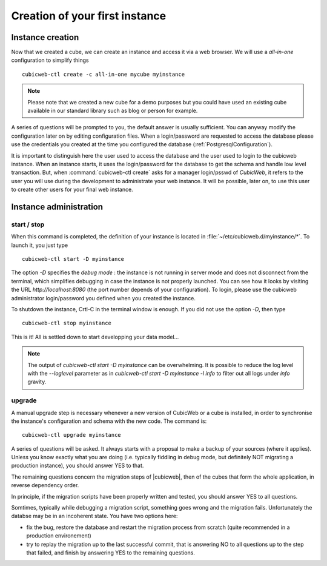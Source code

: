 .. -*- coding: utf-8 -*-

Creation of your first instance
===============================

Instance creation
-----------------

Now that we created a cube, we can create an instance and access it via a web
browser. We will use a `all-in-one` configuration to simplify things ::

  cubicweb-ctl create -c all-in-one mycube myinstance

.. note::
  Please note that we created a new cube for a demo purposes but
  you could have used an existing cube available in our standard library
  such as blog or person for example.

A series of questions will be prompted to you, the default answer is usually
sufficient. You can anyway modify the configuration later on by editing
configuration files. When a login/password are requested to access the database
please use the credentials you created at the time you configured the database
(:ref:`PostgresqlConfiguration`).

It is important to distinguish here the user used to access the database and the
user used to login to the cubicweb instance. When an instance starts, it uses
the login/password for the database to get the schema and handle low level
transaction. But, when :command:`cubicweb-ctl create` asks for a manager
login/psswd of *CubicWeb*, it refers to the user you will use during the
development to administrate your web instance. It will be possible, later on,
to use this user to create other users for your final web instance.


Instance administration
-----------------------

start / stop
~~~~~~~~~~~~

When this command is completed, the definition of your instance is
located in :file:`~/etc/cubicweb.d/myinstance/*`. To launch it, you
just type ::

  cubicweb-ctl start -D myinstance

The option `-D` specifies the *debug mode* : the instance is not
running in server mode and does not disconnect from the terminal,
which simplifies debugging in case the instance is not properly
launched. You can see how it looks by visiting the URL
`http://localhost:8080` (the port number depends of your
configuration). To login, please use the cubicweb administrator
login/password you defined when you created the instance.

To shutdown the instance, Crtl-C in the terminal window is enough.
If you did not use the option `-D`, then type ::

  cubicweb-ctl stop myinstance

This is it! All is settled down to start developping your data model...

.. note::

  The output of `cubicweb-ctl start -D myinstance` can be
  overwhelming. It is possible to reduce the log level with the
  `--loglevel` parameter as in `cubicweb-ctl start -D myinstance -l
  info` to filter out all logs under `info` gravity.

upgrade
~~~~~~~

A manual upgrade step is necessary whenever a new version of CubicWeb or
a cube is installed, in order to synchronise the instance's
configuration and schema with the new code.  The command is::

  cubicweb-ctl upgrade myinstance

A series of questions will be asked. It always starts with a proposal
to make a backup of your sources (where it applies). Unless you know
exactly what you are doing (i.e. typically fiddling in debug mode, but
definitely NOT migrating a production instance), you should answer YES
to that.

The remaining questions concern the migration steps of |cubicweb|,
then of the cubes that form the whole application, in reverse
dependency order.

In principle, if the migration scripts have been properly written and
tested, you should answer YES to all questions.

Somtimes, typically while debugging a migration script, something goes
wrong and the migration fails. Unfortunately the databse may be in an
incoherent state. You have two options here:

* fix the bug, restore the database and restart the migration process
  from scratch (quite recommended in a production environement)

* try to replay the migration up to the last successful commit, that
  is answering NO to all questions up to the step that failed, and
  finish by answering YES to the remaining questions.

